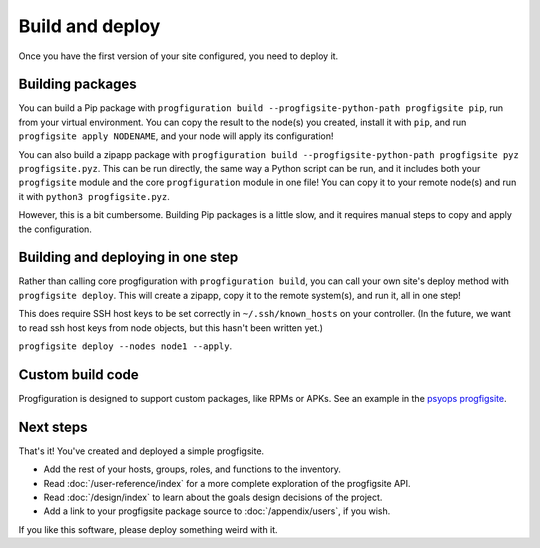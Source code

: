 Build and deploy
================

Once you have the first version of your site configured,
you need to deploy it.

Building packages
-----------------

You can build a Pip package with
``progfiguration build --progfigsite-python-path progfigsite pip``,
run from your virtual environment.
You can copy the result to the node(s) you created,
install it with ``pip``,
and run ``progfigsite apply NODENAME``,
and your node will apply its configuration!

You can also build a zipapp package with
``progfiguration build --progfigsite-python-path progfigsite pyz progfigsite.pyz``.
This can be run directly, the same way a Python script can be run,
and it includes both your ``progfigsite`` module
and the core ``progfiguration`` module in one file!
You can copy it to your remote node(s) and run it with ``python3 progfigsite.pyz``.

However, this is a bit cumbersome.
Building Pip packages is a little slow,
and it requires manual steps to copy and apply the configuration.

Building and deploying in one step
----------------------------------

Rather than calling core progfiguration with ``progfiguration build``,
you can call your own site's deploy method with ``progfigsite deploy``.
This will create a zipapp, copy it to the remote system(s),
and run it,
all in one step!

This does require SSH host keys to be set correctly in
``~/.ssh/known_hosts`` on your controller.
(In the future, we want to read ssh host keys from node objects,
but this hasn't been written yet.)

``progfigsite deploy --nodes node1 --apply``.

Custom build code
-----------------

Progfiguration is designed to support custom packages,
like RPMs or APKs.
See an example in the
`psyops progfigsite <https://github.com/mrled/psyops/blob/master/progfiguration_blacksite/progfiguration_blacksite/cli/progfigsite_buildapk_cmd.py>`_.

Next steps
----------

That's it!
You've created and deployed a simple progfigsite.

* Add the rest of your hosts, groups, roles, and functions to the inventory.
* Read :doc:`/user-reference/index` for a more complete exploration of the progfigsite API.
* Read :doc:`/design/index` to learn about the goals design decisions of the project.
* Add a link to your progfigsite package source to :doc:`/appendix/users`, if you wish.

If you like this software, please deploy something weird with it.
